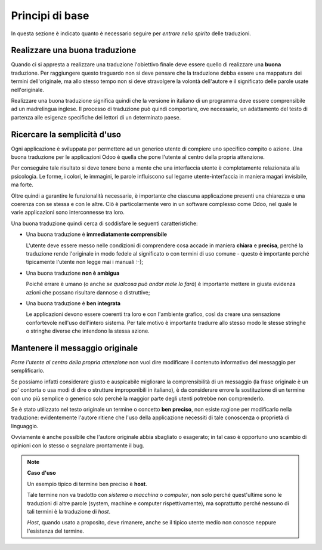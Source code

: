 Principi di base
================

In questa sezione è indicato quanto è necessario seguire per *entrare
nello spirito* delle traduzioni.


Realizzare una buona traduzione
-------------------------------

Quando ci si appresta a realizzare una traduzione l'obiettivo finale deve essere quello di realizzare una **buona** traduzione. Per raggiungere questo traguardo non si deve pensare che la traduzione debba essere una mappatura dei termini dell'originale, ma allo stesso tempo non si deve stravolgere la volontà dell'autore e il significato delle parole usate nell'originale.

Realizzare una buona traduzione significa quindi che la versione in italiano di un programma deve essere comprensibile ad un madrelingua inglese. Il processo di traduzione può quindi comportare, ove necessario, un adattamento del testo di partenza alle esigenze speciﬁche dei lettori di un determinato paese.

Ricercare la semplicità d'uso
-----------------------------

Ogni applicazione è sviluppata per permettere ad un generico utente di compiere uno specifico compito o azione. Una buona traduzione per le applicazioni Odoo è quella che pone l'utente al centro della propria attenzione.

Per conseguire tale risultato si deve tenere bene a mente che una interfaccia utente è completamente relazionata alla psicologia. Le forme, i colori, le immagini, le parole influiscono sul legame utente-interfaccia in maniera magari invisibile, ma forte.

Oltre quindi a garantire le funzionalità necessarie, è importante che ciascuna applicazione presenti una chiarezza e una coerenza con se stessa e con le altre.
Ciò è particolarmente vero in un software complesso come Odoo, nel quale le varie applicazioni sono interconnesse tra loro.

Una buona traduzione quindi cerca di soddisfare le seguenti caratteristiche:

- Una buona traduzione è **immediatamente comprensibile** 

  L'utente deve essere messo nelle condizioni di comprendere cosa accade in maniera **chiara** e **precisa**, perché la traduzione rende l'originale in modo fedele al significato o con termini di uso comune - questo è importante perché tipicamente l'utente non legge mai i manuali :-);

- Una buona traduzione **non è ambigua**

  Poiché errare è umano (o anche *se qualcosa può andar male lo farà*) è importante mettere in giusta evidenza azioni che possano risultare dannose o distruttive;

- Una buona traduzione è **ben integrata**

  Le applicazioni devono essere coerenti tra loro e con l'ambiente grafico, così da creare una sensazione confortevole nell'uso dell'intero sistema. Per tale motivo è importante tradurre allo stesso modo le stesse stringhe o stringhe diverse che intendono la stessa azione.

Mantenere il messaggio originale
--------------------------------

*Porre l'utente al centro della propria attenzione* non vuol dire modificare il contenuto informativo del messaggio per semplificarlo.

Se possiamo infatti considerare giusto e auspicabile migliorare la comprensibilità di un messaggio (la frase originale è un po' contorta o usa modi di dire o strutture improponibili in italiano), è da considerare errore la sostituzione di un termine con uno più semplice o generico solo perchè la maggior parte degli utenti potrebbe non comprenderlo.

Se è stato utilizzato nel testo originale un termine o concetto **ben preciso**, non esiste ragione per modificarlo nella traduzione: evidentemente l'autore ritiene che l'uso della applicazione necessiti di tale conoscenza o proprietà di linguaggio.

Ovviamente è anche possibile che l'autore originale abbia sbagliato o esagerato; in tal caso è opportuno uno scambio di opinioni con lo stesso o segnalare prontamente il bug.

.. note::

 **Caso d'uso**

 Un esempio tipico di termine ben preciso è **host**.
 
 Tale termine non va tradotto con *sistema* o *macchina* o *computer*, non solo perché quest'ultime sono le traduzioni di altre parole (system, machine e computer rispettivamente), ma soprattutto perché nessuno di tali termini è la traduzione di *host*.

 *Host*, quando usato a proposito, deve rimanere, anche se il tipico utente medio non conosce neppure l'esistenza del termine.
